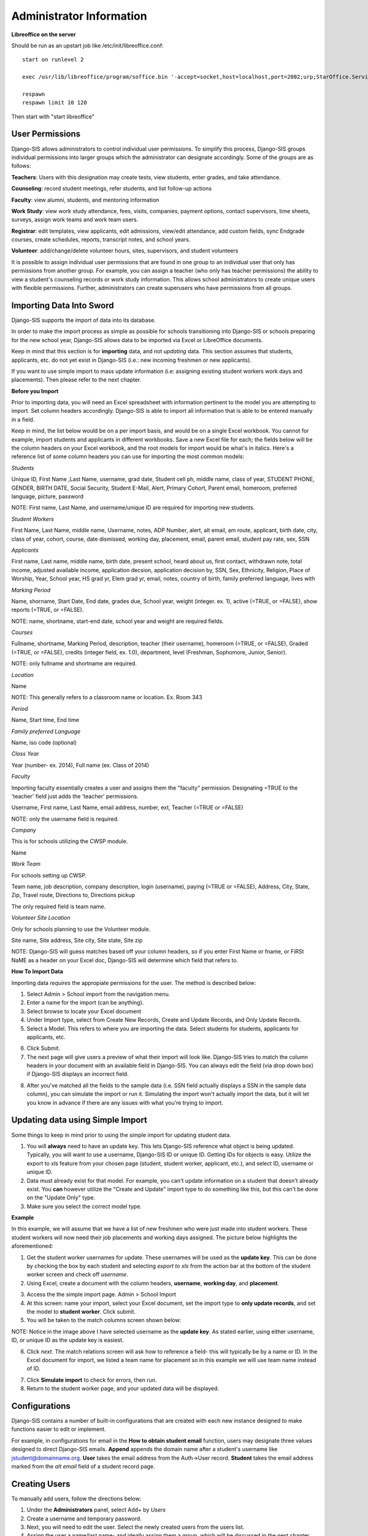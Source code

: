 .. _admininfo:

Administrator Information 
=========================================
**Libreoffice on the server**

Should be run as an upstart job like /etc/init/libreoffice.conf::

    start on runlevel 2

    exec /usr/lib/libreoffice/program/soffice.bin '-accept=socket,host=localhost,port=2002;urp;StarOffice.ServiceManager' -headless

    respawn
    respawn limit 10 120

Then start with "start libreoffice"

User Permissions
---------------------
Django-SIS allows administrators to control individual user permissions. To simplify this process, Django-SIS groups individual permissions into larger groups which the administrator can designate accordingly. Some of the groups are as follows:

**Teachers**: Users with this designation may create tests, view students, enter grades, and take attendance.

**Counseling**: record student meetings, refer students, and list follow-up actions

**Faculty**: view alumni, students, and mentoring information

**Work Study**: view work study attendance, fees, visits, companies, payment options, contact supervisors, time sheets, surveys, assign work teams and work team users.

**Registrar**: edit templates, view applicants, edit admissions, view/edit attendance, add custom fields, sync Endgrade courses, create schedules, reports, transcript notes, and school years.

**Volunteer**: add/change/delete volunteer hours, sites, supervisors, and student volunteers


It is possible to assign individual user permissions that are found in one group to an individual user that only has permissions from another group. For example, you can assign a teacher (who only has teacher permissions) the ability to view a student's counseling records or work study information. This allows school administrators to create unique users with flexible permissions. Further, administrators can create superusers who have permissions from all groups. 

Importing Data Into Sword
-------------------------------
Django-SIS supports the import of data into its database.

In order to make the import process as simple as possible for schools transitioning into Django-SIS or schools preparing for the new school year, Django-SIS allows data to be imported via Excel or LibreOffice documents.

Keep in mind that this section is for **importing** data, and not *updating* data. This section assumes that students, applicants, etc. do not yet exist in Django-SIS (i.e.: new incoming freshmen or new applicants).

If you want to use simple import to mass update information (i.e: assigning existing student workers work days and placements). Then please refer to the next chapter.

**Before you Import**

Prior to importing data, you will need an Excel spreadsheet with information pertinent to the model you are attempting to import. Set column headers accordingly. Django-SIS is able to import all information that is able to be entered manually in a field. 

Keep in mind, the list below would be on a per import basis, and would be on a single Excel workbook. You cannot for example, import students and applicants in different workbooks. Save a new Excel file for each; the fields below will be the column headers on your Excel workbook, and the root models for import would be what's in italics. Here's a reference list of some column headers you can use for importing the most common models:

*Students*

Unique ID, First Name ,Last Name, username, grad date, Student cell ph, middle name,  class of year, STUDENT PHONE, GENDER, BIRTH DATE, Social Security, Student E-Mail, Alert, Primary Cohort, Parent email, homeroom, preferred language, picture, password

NOTE: First name, Last Name, and username/unique ID are required for importing new students.

*Student Workers*

First Name, Last Name, middle name, Username, notes, ADP Number, alert, alt email, am route, applicant, birth date, city, class of year, cohort, course, date dismissed, working day, placement, email, parent email, student pay rate, sex, SSN

*Applicants*

First name, Last name, middle name, birth date, present school, heard about us, first contact, withdrawn note, total income, adjusted available income, application decsion, application decision by, SSN, Sex, Ethnicity, Religion, Place of Worship, Year, School year, HS grad yr, Elem grad yr, email, notes, country of birth, family preferred language, lives with

*Marking Period*

Name, shorname, Start Date, End date, grades due, School year, weight (integer. ex. 1), active (=TRUE, or =FALSE), show reports (=TRUE, or =FALSE).

NOTE: name, shortname, start-end date, school year and weight are required fields.

*Courses*

Fullname, shortname, Marking Period, description, teacher (their username), homeroom (=TRUE, or =FALSE), Graded (=TRUE, or =FALSE), credits (integer field, ex. 1.0), department, level (Freshman, Sophomore, Junior, Senior).

NOTE: only fullname and shortname are required.

*Location*

Name

NOTE: This generally refers to a classroom name or location. Ex. Room 343

*Period*

Name, Start time, End time

*Family preferred Language*

Name, iso code (optional)

*Class Year*

Year (number- ex. 2014), Full name (ex. Class of 2014)

*Faculty*

Importing faculty essentially creates a user and assigns them the "faculty" permission. Designating =TRUE to the 'teacher' field just adds the 'teacher' permissions.

Username, First name, Last Name, email address, number, ext, Teacher (=TRUE or =FALSE)

NOTE: only the username field is required.

*Company*

This is for schools utilizing the CWSP module.

Name

*Work Team*

For schools setting up CWSP.

Team name, job description, company description, login (username), paying (=TRUE or =FALSE), Address, City, State, Zip, Travel route, Directions to, Directions pickup

The only required field is team name.

*Volunteer Site Location*

Only for schools planning to use the Volunteer module.

Site name, Site address, Site city, Site state, Site zip


NOTE: Django-SIS will guess matches based off your column headers, so if you enter First Name or fname, or FiRSt NaME as a header on your Excel doc, Django-SIS will determine which field that refers to.


**How To Import Data**

Importing data *requires* the appropiate permissions for the user. The method is described below:

1. Select Admin > School import from the navigation menu.
2. Enter a name for the import (can be anything).
3. Select browse to locate your Excel document
4. Under Import type, select from Create New Records, Create and Update Records, and Only Update Records. 
5. Select a Model. This refers to where you are importing the data. Select students for students, applicants for applicants, etc.

.. image:: /images/importcap1.png

6. Click Submit.
7. The next page will give users a preview of what their import will look like. Django-SIS tries to match the column headers in your document with an available field in Django-SIS. You can always edit the field (via drop down box) if Django-SIS displays an incorrect field.

.. image:: /images/importcap2.png

8. After you've matched all the fields to the sample data (i.e. SSN field actually displays a SSN in the sample data column), you can simulate the import or run it. Simulating the import won't actually import the data, but it will let you know in advance if there are any issues with what you're trying to import.

Updating data using Simple Import
------------------------------------

Some things to keep in mind prior to using the simple import for updating student data.

1. You will **always** need to have an update key. This lets Django-SIS reference what object is being updated. Typically, you will want to use a username, Django-SIS ID or unique ID. Getting IDs for objects is easy. Utilize the export to xls feature from your chosen page (student, student worker, applicant, etc.), and select ID, username or unique ID.
2. Data must already exist for that model. For example, you can't update information on a student that doesn't already exist. You **can** however utilize the "Create and Update" import type to do something like this, but this can't be done on the "Update Only" type. 
3. Make sure you select the correct model type.

**Example**

In this example, we will assume that we have a list of new freshmen who were just made into student workers. These student workers will now need their job placements and working days assigned. The picture below highlights the aforementioned:

.. image:: /images/simpleimportupdate1.png

1. Get the student worker usernames for update. These usernames will be used as the **update key**. This can be done by checking the box by each student and selecting *export to xls* from the action bar at the bottom of the student worker screen and check off *username*.
2. Using Excel, create a document with the column headers, **username**, **working day**, and **placement**.

.. image:: /images/simpleimportupdate2.png

3. Access the the simple import page. Admin > School Import
4. At this screen: name your import, select your Excel document, set the import type to **only update records**, and set the model to **student worker**. Click submit.
5. You will be taken to the match columns screen shown below:

.. image:: /images/simpleimportupdate3.png

NOTE: Notice in the image above I have selected username as the **update key**. As stated earlier, using either username, ID, or unique ID as the update key is easiest.

6. Click *next*. The match relations screen will ask how to reference a field- this will typically be by a name or ID. In the Excel document for import, we listed a team name for placement so in this example we will use team name instead of ID.

.. image:: /images/simpleimportupdate4.png

7. Click **Simulate import** to check for errors, then run.
8. Return to the student worker page, and your updated data will be displayed.

.. image:: /images/simpleimportupdate5.png

Configurations
---------------
Django-SIS contains a number of built-in configurations that are created with each new instance designed to make functions easier to edit or implement. 

For example, in configurations for email in the **How to obtain student email** function, users may designate three values designed to direct Django-SIS emails. 
**Append** appends the domain name after a student's username like jstudent@domainname.org. 
**User** takes the email address from the Auth->User record.
**Student** takes the email address marked from the *alt email* field of a student record page. 

Creating Users
--------------------

To manually add users, follow the directions below:

1. Under the **Administrators** panel, select Add+ by *Users*
2. Create a username and temporary password.
3. Next, you will need to edit the user. Select the newly created users from the users list.
4. Assign the user a name/last name- and ideally assign them a group, which will be discussed in the next chapter below.

.. image:: /images/adduser1.png


Overall, the groupings are self explanatory- if you're creating a registrar, assign them the **registrar** group, an admissions staff member would be assigned the **admissions** group, etc. 

Getting Started
----------------

**Server:** Django-SIS can be installed in any platform that can run Django. It should be noted, however, that all testing is done in Ubuntu Linux 10.04 with MySQL.

**Client:** Django-SIS is divided into two parts: the admin site and the student/company-facing site. The student/company-facing site is tested in Firefox, Chrome, Opera, and IE 6,7,8. The admin site is tested only in standards-compliant browsers such as Firefox, Opera, and Chrome. If using IE, you should install the Chrome Frame add-on.

**Editing Templates** requires Office software. Creating report templates require LibreOffice and *must* be saved in ODT format. Keep in mind that end-users may select their preferred office format preference, so ODT is *not* required to just view a report.

Using the ISO-supported Open Document format is recommended for best inter-operability, however doc and xls binary formats are highly supported. In rare cases, formatting may be slightly different in these formats. Office Open XML, while supported, is *not* recommended. 

Log Entries
--------------
Log entries record all actions completed during a Django-SIS's instance. This allows administrators and superusers to locate any changes made at specific dates or times. Admins will see a dashboard similar to what is shown below:

.. image:: /images/logentries.png

**User** refers to which user made a change.

**Action time** details the date and time when the change was made.

**Content type** is the model on which the change was made, e.g. applicant, student, etc.

**Object repr** assigns a specific name to the content type. For example, if applicant was the content type, then object repr will list an exact name like Joe Student.

**Is Addition, Is Deletion, Is Change**: True/False indicator which shows what type of action was completed.

Similar to other dashboards in Django-SIS, users may sort by clicking column headers and using the filter tool.

Templates
------------
All Django-SIS instances come packaged with a set of general templates. These templates allow users to generate a number of varied reports, including:Tardy Letters, Daily Attendance, Progress Reports, Transcripts, Travel Maps, Test Results, Discipline Report

A list of all available templates, free to download is found `here
<https://sites.google.com/a/cristoreyny.org/sword-wiki/preparing-for-a-new-school-year/templates>`_.

Django-SIS further allows users to create and edit their own templates to be used accordingly and will be discussed in the next section, Report Writing.

Report Writing and Creating Templates
---------------------------------------
**Note** Before you proceed, please be aware that in most cases it's best to simply edit existing templates found in your templates location, rather than creating entirely new templates as this section will discuss. 

Django-SIS provides the means for end users to create and utilize their own customized reports/templates. All reports are made using the `Appy Framework
<http://appyframework.org/pod.html>`_.

The basic process works like this: user creates report template in a word processor >>> the template gets uploaded into Django-SIS >>> Download/use finished report.

To get started, it is first recommended that you use `LibreOffice
<http://www.libreoffice.org/>`_ with the Insert Field extension found `here
<https://sites.google.com/a/cristoreyny.org/sword-wiki/preparing-for-a-new-school-year/report-writing/insert_field1_1.oxt?attredirects=0>`_.

**Note:** When creating templates, ODT format is *required* and all files must be saved in the .odt extension, which is the default in LibreOffice.

**Note:** Microsoft Office can be used with track changes used to denote fields, however, this method is *not* recommended.

**Note:** All finished reports may be opened with Microsoft Office.

1. When you enter "fields" in Libre, this refers to database fields.
2. Insert field using the insert field extension mentioned above

.. image:: /images/fields.png

3. Edit a field by double clicking on one.

*Note:* You can see a list of available fields to choose from by typing this into your Django-SIS instance's URL. SAMPLESCHOOLURL/admin/doc/models. Some fields are calculated, for example he_she is based off of the sex of a student. Any type: list field cannot be used directly, but must be placed in a loop.

**Logic in Templates** You may use any Python logic in a template. For example in the above screenshot there is a note "do section for student in students". This logic can technically be placed in a field, however it's easier to read in a note. To create a note click Insert > Comment. In the example a section is being created for each student in the field "students". students is a list of students as defined in "School Reports" in Django-SIS. To create a section click Insert, Section. In the example the section includes a page break. Django-SIS will create a section (page break included) for each student in your list of students. This makes for similar results of a mail merge. You may also "do row" or "do cell" to create tables.

You may even include Django specific code, for example students.filter(fname="Joe") would result in a list of students with the first name of "Joe". For more see`Django's retrieving objects
<https://docs.djangoproject.com/en/dev/topics/db/queries/#retrieving-objects>`_. This may get complex fast, therefore Django-SIS offers some basic sorting and filtering options for you. See School Reports with Django-SIS. Essentially School Reports will give you the variable students, with your desired filters. If you selected only one student, you will instead have a "student" variable. From here you usually want some type of logic, such as do section for student in students. 

**Spreadsheet Reports** work differently. You can add additional fields to any student related spreadsheet. Select User Preferences and add additional fields here. These additional fields are defined by an administrator and follow the typical . notation (placement.address gets the address of the placement). The gradebook spreadsheet is a special case and a template can be used here. See the included template called "grade spreadsheet".

**Database Field Names** Click on Documentation, then Models to view various Database models. You can chain them by placing . to any related fields. For example student.placement.address would yield the address of the placement of that student.

Exporting Django-SIS data to Excel
-------------------------------
Django-SIS allows users to export into Excel any and all data that users have input into their respective Django-SIS instance. The process of exporting information is very simple, and detailed below:

    1. Click on any model you want to edit from your Django-SIS home dash- ex. students, applicants, student workers, discipline, etc.
    2. This will take you to the basic familiar dashboard for that model.
    3. Click the checkbox next to each student you want to pull info from.
    4. Select the black drop down box located towards the bottom of the page.
    5. Select "export to xls" 
    6. A screen asking what you want to be exported appears- make your selections.
    7. Submit.

.. image:: /images/exportoxls.png

Custom Fields
--------------
The custom fields option allows schools additional flexibility with regards to storing additional information to a particular model (student, applicants, student worker, etc.).

Under Admin > Custom Fields, the custom fields creation screen displays:

.. image:: /images/customfield1.png

Required fields:

Name- Refers to the name of the custom field. Note: this name will be visible to other end users

Content Type- Designates which model to affix the custom field to. (Student, Alumni, Applicant, Faculty, etc.)

Field Type- Text, Integer, and Boolean- select the type of custom field.

NB: Boolean refers to a simple checkbox. The box can be checked or unchecked when created based on preference. Leave blank for unchecked and enter "1" for checked under the "Default Value" in the creation screen shown above.
